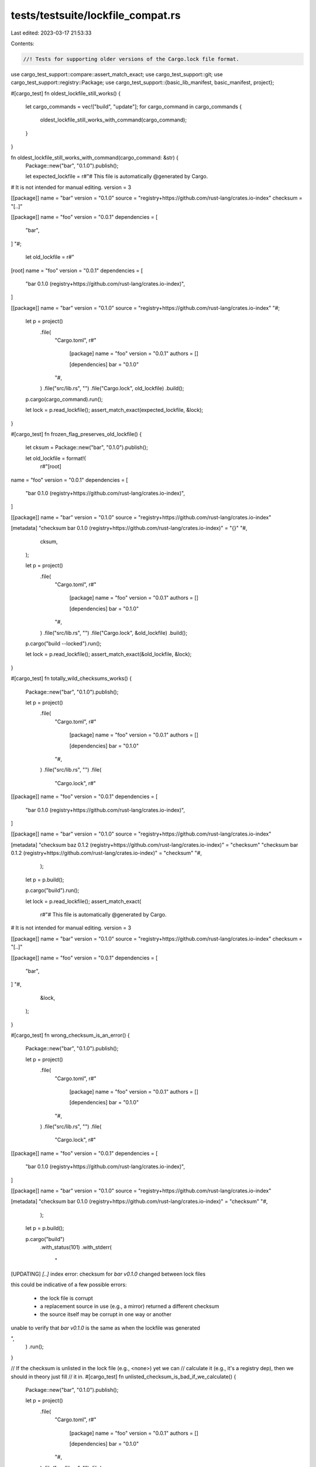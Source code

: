 tests/testsuite/lockfile_compat.rs
==================================

Last edited: 2023-03-17 21:53:33

Contents:

.. code-block:: rs

    //! Tests for supporting older versions of the Cargo.lock file format.

use cargo_test_support::compare::assert_match_exact;
use cargo_test_support::git;
use cargo_test_support::registry::Package;
use cargo_test_support::{basic_lib_manifest, basic_manifest, project};

#[cargo_test]
fn oldest_lockfile_still_works() {
    let cargo_commands = vec!["build", "update"];
    for cargo_command in cargo_commands {
        oldest_lockfile_still_works_with_command(cargo_command);
    }
}

fn oldest_lockfile_still_works_with_command(cargo_command: &str) {
    Package::new("bar", "0.1.0").publish();

    let expected_lockfile = r#"# This file is automatically @generated by Cargo.
# It is not intended for manual editing.
version = 3

[[package]]
name = "bar"
version = "0.1.0"
source = "registry+https://github.com/rust-lang/crates.io-index"
checksum = "[..]"

[[package]]
name = "foo"
version = "0.0.1"
dependencies = [
 "bar",
]
"#;

    let old_lockfile = r#"
[root]
name = "foo"
version = "0.0.1"
dependencies = [
 "bar 0.1.0 (registry+https://github.com/rust-lang/crates.io-index)",
]

[[package]]
name = "bar"
version = "0.1.0"
source = "registry+https://github.com/rust-lang/crates.io-index"
"#;

    let p = project()
        .file(
            "Cargo.toml",
            r#"
                [package]
                name = "foo"
                version = "0.0.1"
                authors = []

                [dependencies]
                bar = "0.1.0"
            "#,
        )
        .file("src/lib.rs", "")
        .file("Cargo.lock", old_lockfile)
        .build();

    p.cargo(cargo_command).run();

    let lock = p.read_lockfile();
    assert_match_exact(expected_lockfile, &lock);
}

#[cargo_test]
fn frozen_flag_preserves_old_lockfile() {
    let cksum = Package::new("bar", "0.1.0").publish();

    let old_lockfile = format!(
        r#"[root]
name = "foo"
version = "0.0.1"
dependencies = [
 "bar 0.1.0 (registry+https://github.com/rust-lang/crates.io-index)",
]

[[package]]
name = "bar"
version = "0.1.0"
source = "registry+https://github.com/rust-lang/crates.io-index"

[metadata]
"checksum bar 0.1.0 (registry+https://github.com/rust-lang/crates.io-index)" = "{}"
"#,
        cksum,
    );

    let p = project()
        .file(
            "Cargo.toml",
            r#"
                [package]
                name = "foo"
                version = "0.0.1"
                authors = []

                [dependencies]
                bar = "0.1.0"
            "#,
        )
        .file("src/lib.rs", "")
        .file("Cargo.lock", &old_lockfile)
        .build();

    p.cargo("build --locked").run();

    let lock = p.read_lockfile();
    assert_match_exact(&old_lockfile, &lock);
}

#[cargo_test]
fn totally_wild_checksums_works() {
    Package::new("bar", "0.1.0").publish();

    let p = project()
        .file(
            "Cargo.toml",
            r#"
                [package]
                name = "foo"
                version = "0.0.1"
                authors = []

                [dependencies]
                bar = "0.1.0"
            "#,
        )
        .file("src/lib.rs", "")
        .file(
            "Cargo.lock",
            r#"
[[package]]
name = "foo"
version = "0.0.1"
dependencies = [
 "bar 0.1.0 (registry+https://github.com/rust-lang/crates.io-index)",
]

[[package]]
name = "bar"
version = "0.1.0"
source = "registry+https://github.com/rust-lang/crates.io-index"

[metadata]
"checksum baz 0.1.2 (registry+https://github.com/rust-lang/crates.io-index)" = "checksum"
"checksum bar 0.1.2 (registry+https://github.com/rust-lang/crates.io-index)" = "checksum"
"#,
        );

    let p = p.build();

    p.cargo("build").run();

    let lock = p.read_lockfile();
    assert_match_exact(
        r#"# This file is automatically @generated by Cargo.
# It is not intended for manual editing.
version = 3

[[package]]
name = "bar"
version = "0.1.0"
source = "registry+https://github.com/rust-lang/crates.io-index"
checksum = "[..]"

[[package]]
name = "foo"
version = "0.0.1"
dependencies = [
 "bar",
]
"#,
        &lock,
    );
}

#[cargo_test]
fn wrong_checksum_is_an_error() {
    Package::new("bar", "0.1.0").publish();

    let p = project()
        .file(
            "Cargo.toml",
            r#"
                [package]
                name = "foo"
                version = "0.0.1"
                authors = []

                [dependencies]
                bar = "0.1.0"
            "#,
        )
        .file("src/lib.rs", "")
        .file(
            "Cargo.lock",
            r#"
[[package]]
name = "foo"
version = "0.0.1"
dependencies = [
 "bar 0.1.0 (registry+https://github.com/rust-lang/crates.io-index)",
]

[[package]]
name = "bar"
version = "0.1.0"
source = "registry+https://github.com/rust-lang/crates.io-index"

[metadata]
"checksum bar 0.1.0 (registry+https://github.com/rust-lang/crates.io-index)" = "checksum"
"#,
        );

    let p = p.build();

    p.cargo("build")
        .with_status(101)
        .with_stderr(
            "\
[UPDATING] `[..]` index
error: checksum for `bar v0.1.0` changed between lock files

this could be indicative of a few possible errors:

    * the lock file is corrupt
    * a replacement source in use (e.g., a mirror) returned a different checksum
    * the source itself may be corrupt in one way or another

unable to verify that `bar v0.1.0` is the same as when the lockfile was generated

",
        )
        .run();
}

// If the checksum is unlisted in the lock file (e.g., <none>) yet we can
// calculate it (e.g., it's a registry dep), then we should in theory just fill
// it in.
#[cargo_test]
fn unlisted_checksum_is_bad_if_we_calculate() {
    Package::new("bar", "0.1.0").publish();

    let p = project()
        .file(
            "Cargo.toml",
            r#"
                [package]
                name = "foo"
                version = "0.0.1"
                authors = []

                [dependencies]
                bar = "0.1.0"
            "#,
        )
        .file("src/lib.rs", "")
        .file(
            "Cargo.lock",
            r#"
[[package]]
name = "foo"
version = "0.0.1"
dependencies = [
 "bar 0.1.0 (registry+https://github.com/rust-lang/crates.io-index)",
]

[[package]]
name = "bar"
version = "0.1.0"
source = "registry+https://github.com/rust-lang/crates.io-index"

[metadata]
"checksum bar 0.1.0 (registry+https://github.com/rust-lang/crates.io-index)" = "<none>"
"#,
        );
    let p = p.build();

    p.cargo("fetch")
        .with_status(101)
        .with_stderr(
            "\
[UPDATING] `[..]` index
error: checksum for `bar v0.1.0` was not previously calculated, but a checksum \
could now be calculated

this could be indicative of a few possible situations:

    * the source `[..]` did not previously support checksums,
      but was replaced with one that does
    * newer Cargo implementations know how to checksum this source, but this
      older implementation does not
    * the lock file is corrupt

",
        )
        .run();
}

// If the checksum is listed in the lock file yet we cannot calculate it (e.g.,
// Git dependencies as of today), then make sure we choke.
#[cargo_test]
fn listed_checksum_bad_if_we_cannot_compute() {
    let git = git::new("bar", |p| {
        p.file("Cargo.toml", &basic_manifest("bar", "0.1.0"))
            .file("src/lib.rs", "")
    });

    let p = project()
        .file(
            "Cargo.toml",
            &format!(
                r#"
                    [package]
                    name = "foo"
                    version = "0.0.1"
                    authors = []

                    [dependencies]
                    bar = {{ git = '{}' }}
                "#,
                git.url()
            ),
        )
        .file("src/lib.rs", "")
        .file(
            "Cargo.lock",
            &format!(
                r#"
[[package]]
name = "foo"
version = "0.0.1"
dependencies = [
 "bar 0.1.0 (git+{0})"
]

[[package]]
name = "bar"
version = "0.1.0"
source = "git+{0}"

[metadata]
"checksum bar 0.1.0 (git+{0})" = "checksum"
"#,
                git.url()
            ),
        );

    let p = p.build();

    p.cargo("fetch")
        .with_status(101)
        .with_stderr(
            "\
[UPDATING] git repository `[..]`
error: checksum for `bar v0.1.0 ([..])` could not be calculated, but a \
checksum is listed in the existing lock file[..]

this could be indicative of a few possible situations:

    * the source `[..]` supports checksums,
      but was replaced with one that doesn't
    * the lock file is corrupt

unable to verify that `bar v0.1.0 ([..])` is the same as when the lockfile was generated

",
        )
        .run();
}

#[cargo_test]
fn current_lockfile_format() {
    Package::new("bar", "0.1.0").publish();

    let p = project()
        .file(
            "Cargo.toml",
            r#"
                [package]
                name = "foo"
                version = "0.0.1"
                authors = []

                [dependencies]
                bar = "0.1.0"
            "#,
        )
        .file("src/lib.rs", "");
    let p = p.build();

    p.cargo("build").run();

    let actual = p.read_lockfile();

    let expected = "\
# This file is automatically @generated by Cargo.\n# It is not intended for manual editing.
version = 3

[[package]]
name = \"bar\"
version = \"0.1.0\"
source = \"registry+https://github.com/rust-lang/crates.io-index\"
checksum = \"[..]\"

[[package]]
name = \"foo\"
version = \"0.0.1\"
dependencies = [
 \"bar\",
]
";
    assert_match_exact(expected, &actual);
}

#[cargo_test]
fn lockfile_without_root() {
    Package::new("bar", "0.1.0").publish();

    let lockfile = r#"
# This file is automatically @generated by Cargo.
# It is not intended for manual editing.
[[package]]
name = "bar"
version = "0.1.0"
source = "registry+https://github.com/rust-lang/crates.io-index"

[[package]]
name = "foo"
version = "0.0.1"
dependencies = [
 "bar",
]
"#;

    let p = project()
        .file(
            "Cargo.toml",
            r#"
                [package]
                name = "foo"
                version = "0.0.1"
                authors = []

                [dependencies]
                bar = "0.1.0"
            "#,
        )
        .file("src/lib.rs", "")
        .file("Cargo.lock", lockfile);

    let p = p.build();

    p.cargo("build").run();

    let lock = p.read_lockfile();
    assert_match_exact(
        r#"# [..]
# [..]
version = 3

[[package]]
name = "bar"
version = "0.1.0"
source = "registry+https://github.com/rust-lang/crates.io-index"
checksum = "[..]"

[[package]]
name = "foo"
version = "0.0.1"
dependencies = [
 "bar",
]
"#,
        &lock,
    );
}

#[cargo_test]
fn locked_correct_error() {
    Package::new("bar", "0.1.0").publish();

    let p = project()
        .file(
            "Cargo.toml",
            r#"
                [package]
                name = "foo"
                version = "0.0.1"
                authors = []

                [dependencies]
                bar = "0.1.0"
            "#,
        )
        .file("src/lib.rs", "");
    let p = p.build();

    p.cargo("build --locked")
        .with_status(101)
        .with_stderr(
            "\
[UPDATING] `[..]` index
error: the lock file [CWD]/Cargo.lock needs to be updated but --locked was passed to prevent this
If you want to try to generate the lock file without accessing the network, \
remove the --locked flag and use --offline instead.
",
        )
        .run();
}

#[cargo_test]
fn v2_format_preserved() {
    let cksum = Package::new("bar", "0.1.0").publish();

    let lockfile = format!(
        r#"# This file is automatically @generated by Cargo.
# It is not intended for manual editing.
[[package]]
name = "bar"
version = "0.1.0"
source = "registry+https://github.com/rust-lang/crates.io-index"
checksum = "{}"

[[package]]
name = "foo"
version = "0.0.1"
dependencies = [
 "bar",
]
"#,
        cksum
    );

    let p = project()
        .file(
            "Cargo.toml",
            r#"
                [package]
                name = "foo"
                version = "0.0.1"
                authors = []

                [dependencies]
                bar = "0.1.0"
            "#,
        )
        .file("src/lib.rs", "")
        .file("Cargo.lock", &lockfile)
        .build();

    p.cargo("fetch").run();

    let lock = p.read_lockfile();
    assert_match_exact(&lockfile, &lock);
}

#[cargo_test]
fn v2_path_and_crates_io() {
    let cksum010 = Package::new("a", "0.1.0").publish();
    let cksum020 = Package::new("a", "0.2.0").publish();

    let lockfile = format!(
        r#"# This file is automatically @generated by Cargo.
# It is not intended for manual editing.
[[package]]
name = "a"
version = "0.1.0"
source = "registry+https://github.com/rust-lang/crates.io-index"
checksum = "{}"

[[package]]
name = "a"
version = "0.2.0"

[[package]]
name = "a"
version = "0.2.0"
source = "registry+https://github.com/rust-lang/crates.io-index"
checksum = "{}"

[[package]]
name = "foo"
version = "0.0.1"
dependencies = [
 "a 0.1.0",
 "a 0.2.0",
 "a 0.2.0 (registry+https://github.com/rust-lang/crates.io-index)",
]
"#,
        cksum010, cksum020,
    );

    let p = project()
        .file(
            "Cargo.toml",
            r#"
                [package]
                name = "foo"
                version = "0.0.1"
                authors = []

                [dependencies]
                a = { path = 'a' }
                b = { version = "0.1", package = 'a' }
                c = { version = "0.2", package = 'a' }
            "#,
        )
        .file("src/lib.rs", "")
        .file(
            "a/Cargo.toml",
            r#"
                [package]
                name = "a"
                version = "0.2.0"
            "#,
        )
        .file("a/src/lib.rs", "")
        .file("Cargo.lock", &lockfile)
        .build();

    p.cargo("fetch").run();
    p.cargo("fetch").run();

    let lock = p.read_lockfile();
    assert_match_exact(&lockfile, &lock);
}

#[cargo_test]
fn v3_and_git() {
    let (git_project, repo) = git::new_repo("dep1", |project| {
        project
            .file("Cargo.toml", &basic_lib_manifest("dep1"))
            .file("src/lib.rs", "")
    });
    let head_id = repo.head().unwrap().target().unwrap();

    let lockfile = format!(
        r#"# This file is automatically @generated by Cargo.
# It is not intended for manual editing.
version = 3

[[package]]
name = "dep1"
version = "0.5.0"
source = "git+{}?branch=master#{}"

[[package]]
name = "foo"
version = "0.0.1"
dependencies = [
 "dep1",
]
"#,
        git_project.url(),
        head_id,
    );

    let p = project()
        .file(
            "Cargo.toml",
            &format!(
                r#"
                    [package]
                    name = "foo"
                    version = "0.0.1"
                    authors = []

                    [dependencies]
                    dep1 = {{ git = '{}', branch = 'master' }}
                "#,
                git_project.url(),
            ),
        )
        .file("src/lib.rs", "")
        .file("Cargo.lock", "version = 3")
        .build();

    p.cargo("fetch").run();

    let lock = p.read_lockfile();
    assert_match_exact(&lockfile, &lock);
}

#[cargo_test]
fn lock_from_the_future() {
    let p = project()
        .file(
            "Cargo.toml",
            r#"
                [package]
                name = "foo"
                version = "0.0.1"
                authors = []
            "#,
        )
        .file("src/lib.rs", "")
        .file("Cargo.lock", "version = 10000000")
        .build();

    p.cargo("fetch")
        .with_stderr(
            "\
error: failed to parse lock file at: [..]

Caused by:
  lock file version `10000000` was found, but this version of Cargo does not \
  understand this lock file, perhaps Cargo needs to be updated?
",
        )
        .with_status(101)
        .run();
}

#[cargo_test]
fn preserve_old_format_if_no_update_needed() {
    let cksum = Package::new("bar", "0.1.0").publish();
    let lockfile = format!(
        r#"# This file is automatically @generated by Cargo.
# It is not intended for manual editing.
[[package]]
name = "bar"
version = "0.1.0"
source = "registry+https://github.com/rust-lang/crates.io-index"

[[package]]
name = "foo"
version = "0.0.1"
dependencies = [
 "bar 0.1.0 (registry+https://github.com/rust-lang/crates.io-index)",
]

[metadata]
"checksum bar 0.1.0 (registry+https://github.com/rust-lang/crates.io-index)" = "{}"
"#,
        cksum
    );

    let p = project()
        .file(
            "Cargo.toml",
            r#"
                [package]
                name = "foo"
                version = "0.0.1"
                authors = []

                [dependencies]
                bar = "0.1.0"
            "#,
        )
        .file("src/lib.rs", "")
        .file("Cargo.lock", &lockfile)
        .build();

    p.cargo("build --locked").run();
}

#[cargo_test]
fn same_name_version_different_sources() {
    let cksum = Package::new("foo", "0.1.0").publish();
    let (git_project, repo) = git::new_repo("dep1", |project| {
        project
            .file(
                "Cargo.toml",
                r#"
                    [package]
                    name = "foo"
                    version = "0.1.0"
                "#,
            )
            .file("src/lib.rs", "")
    });
    let head_id = repo.head().unwrap().target().unwrap();

    // Lockfile was generated with Rust 1.51
    let lockfile = format!(
        r#"# This file is automatically @generated by Cargo.
# It is not intended for manual editing.
version = 3

[[package]]
name = "foo"
version = "0.1.0"
dependencies = [
 "foo 0.1.0 (registry+https://github.com/rust-lang/crates.io-index)",
 "foo 0.1.0 (git+{url})",
]

[[package]]
name = "foo"
version = "0.1.0"
source = "registry+https://github.com/rust-lang/crates.io-index"
checksum = "{cksum}"

[[package]]
name = "foo"
version = "0.1.0"
source = "git+{url}#{sha}"
"#,
        sha = head_id,
        url = git_project.url(),
        cksum = cksum
    );

    let p = project()
        .file(
            "Cargo.toml",
            &format!(
                r#"
                    [package]
                    name = "foo"
                    version = "0.1.0"

                    [dependencies]
                    foo = "0.1.0"
                    foo2 = {{ git = '{}', package = 'foo' }}
                "#,
                git_project.url(),
            ),
        )
        .file("src/lib.rs", "")
        .file("Cargo.lock", &lockfile)
        .build();

    p.cargo("build").run();

    assert_eq!(p.read_file("Cargo.lock"), lockfile);
}

#[cargo_test]
fn bad_data_in_lockfile_error_meg() {
    Package::new("bar", "0.0.1").publish();

    let p = project()
        .file(
            "Cargo.toml",
            r#"
                [package]
                name = "test"
                version = "0.0.0"

                [dependencies]
                bar = "*"
            "#,
        )
        .file("src/main.rs", "fn main() {}")
        .file(
            "Cargo.lock",
            r#"# This file is automatically @generated by Cargo.
# It is not intended for manual editing.
version = 3

[[package]]
name = "bar"
version = "0.1.0"
source = "registry+https://github.com/rust-lang/crates.io-index"
checksum = "8e1b9346248cf3391ead604c4407258d327c28e37209f6d56127598165165dda"

[[package]]
name = "test"
version = "0.0.0"
dependencies = [
 "bar",
]"#,
        )
        .build();
    p.cargo("build")
        .with_status(101)
        .with_stderr(
            "\
[..]
[ERROR] failed to select a version for the requirement `bar = \"*\"` (locked to 0.1.0)
candidate versions found which didn't match: 0.0.1
location searched: `dummy-registry` index (which is replacing registry `crates-io`)
required by package `test v0.0.0 ([..])`
perhaps a crate was updated and forgotten to be re-vendored?
",
        )
        .run();
}


